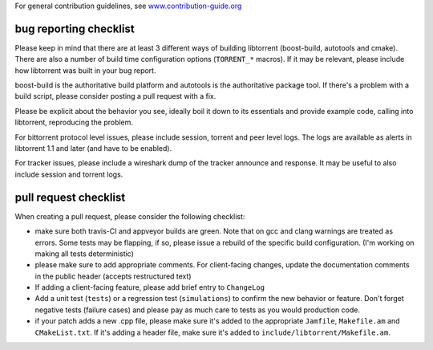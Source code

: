 For general contribution guidelines, see `www.contribution-guide.org`__

.. __: http://www.contribution-guide.org/

bug reporting checklist
.......................

Please keep in mind that there are at least 3 different ways of building
libtorrent (boost-build, autotools and cmake). There are also a number of build
time configuration options (``TORRENT_*`` macros). If it may be relevant, please
include how libtorrent was built in your bug report.

boost-build is the authoritative build platform and autotools is the
authoritative package tool. If there's a problem with a build script, please
consider posting a pull request with a fix.

Please be explicit about the behavior you see, ideally boil it down to its
essentials and provide example code, calling into libtorrent, reproducing the
problem.

For bittorrent protocol level issues, please include session, torrent and peer
level logs. The logs are available as alerts in libtorrent 1.1 and later (and
have to be enabled).

For tracker issues, please include a wireshark dump of the tracker announce
and response. It may be useful to also include session and torrent logs.

pull request checklist
......................

When creating a pull request, please consider the following checklist:

* make sure both travis-CI and appveyor builds are green. Note that on gcc and
  clang warnings are treated as errors. Some tests may be flapping, if so,
  please issue a rebuild of the specific build configuration. (I'm working on
  making all tests deterministic)
* please make sure to add appropriate comments. For client-facing changes,
  update the documentation comments in the public header (accepts restructured
  text)
* If adding a client-facing feature, please add brief entry to ``ChangeLog``
* Add a unit test (``tests``) or a regression test (``simulations``) to confirm
  the new behavior or feature. Don't forget negative tests (failure cases) and
  please pay as much care to tests as you would production code.
* if your patch adds a new .cpp file, please make sure it's added to the
  appropriate ``Jamfile``, ``Makefile.am`` and ``CMakeList.txt``. If it's adding
  a header file, make sure it's added to ``include/libtorrent/Makefile.am``.

